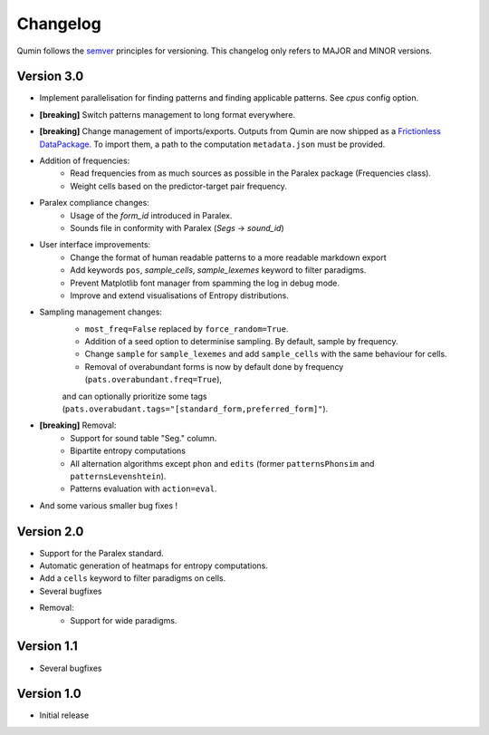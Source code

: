 Changelog
=========

Qumin follows the `semver <https://semver.org/>`_ principles for versioning. This changelog only refers to MAJOR and MINOR versions.

Version 3.0
~~~~~~~~~~~

- Implement parallelisation for finding patterns and finding applicable patterns. See `cpus` config option.
- **[breaking]** Switch patterns management to long format everywhere.
- **[breaking]** Change management of imports/exports. Outputs from Qumin are now shipped as a `Frictionless DataPackage <https://datapackage.org/>`_. To import them, a path to the computation ``metadata.json`` must be provided.
- Addition of frequencies:
    - Read frequencies from as much sources as possible in the Paralex package (Frequencies class).
    - Weight cells based on the predictor-target pair frequency.
- Paralex compliance changes:
    - Usage of the `form_id` introduced in Paralex.
    - Sounds file in conformity with Paralex (`Segs` -> `sound_id`)
- User interface improvements:
    - Change the format of human readable patterns to a more readable markdown export
    - Add keywords ``pos``, `sample_cells`, `sample_lexemes` keyword to filter paradigms.
    - Prevent Matplotlib font manager from spamming the log in debug mode.
    - Improve and extend visualisations of Entropy distributions.
- Sampling management changes:
    - ``most_freq=False`` replaced by ``force_random=True``.
    - Addition of a seed option to determinise sampling.  By default, sample by frequency.
    - Change ``sample`` for ``sample_lexemes`` and add ``sample_cells`` with the same behaviour for cells.
    - Removal of overabundant forms is now by default done by frequency (``pats.overabundant.freq=True``),
    and can optionally prioritize some tags (``pats.overabudant.tags="[standard_form,preferred_form]"``).
- **[breaking]** Removal:
    - Support for sound table "Seg." column.
    - Bipartite entropy computations
    - All alternation algorithms except ``phon`` and ``edits`` (former ``patternsPhonsim`` and ``patternsLevenshtein``).
    - Patterns evaluation with ``action=eval``.
- And some various smaller bug fixes !


Version 2.0
~~~~~~~~~~~

* Support for the Paralex standard.
* Automatic generation of heatmaps for entropy computations.
* Add a ``cells`` keyword to filter paradigms on cells.
* Several bugfixes
* Removal:
    * Support for wide paradigms.

Version 1.1
~~~~~~~~~~~

- Several bugfixes

Version 1.0
~~~~~~~~~~~

- Initial release
